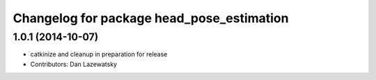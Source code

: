 ^^^^^^^^^^^^^^^^^^^^^^^^^^^^^^^^^^^^^^^^^^
Changelog for package head_pose_estimation
^^^^^^^^^^^^^^^^^^^^^^^^^^^^^^^^^^^^^^^^^^

1.0.1 (2014-10-07)
------------------
* catkinize and cleanup in preparation for release
* Contributors: Dan Lazewatsky